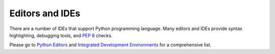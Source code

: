 .. highlight:: none

.. _editors:

******************
 Editors and IDEs
******************

There are a number of IDEs that support Python programming language.
Many editors and IDEs provide syntax highlighting, debugging tools, and :pep:`8` checks.

Please go to `Python Editors <https://wiki.python.org/moin/PythonEditors>`_ and
`Integrated Development Environments <https://wiki.python.org/moin/IntegratedDevelopmentEnvironments>`_
for a comprehensive list.
